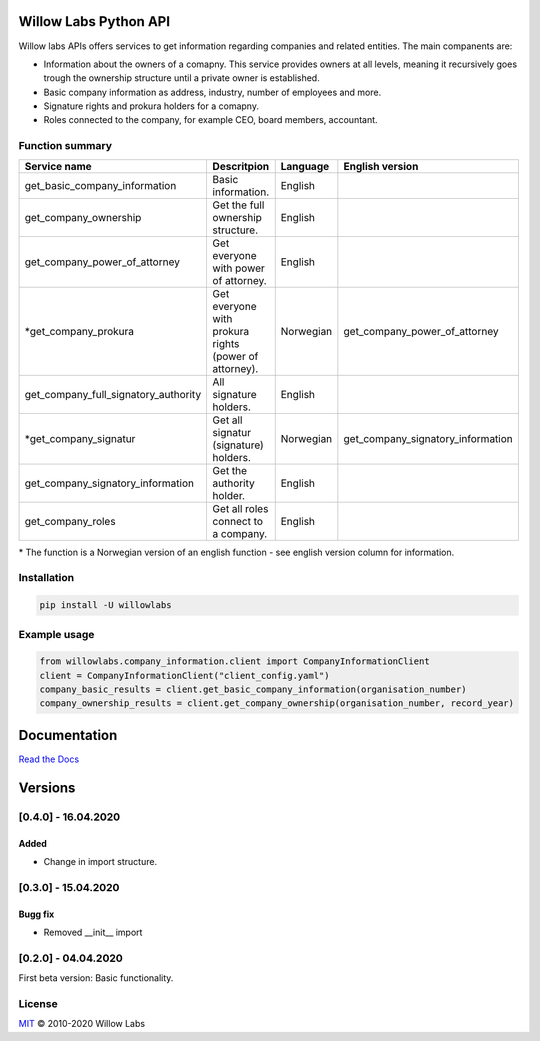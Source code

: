 .. image:: https://www.tensorflow.org/images/tf_logo_social.png
    :width: 200px
    :align: center
    :height: 100px
    :alt: alternate text

Willow Labs Python API
========================
|docs| |pypi version| |downloads| |python version|

Willow labs APIs offers services to get information regarding companies and related entities. The main companents are:

* Information about the owners of a comapny. This service provides owners at all levels, meaning it recursively goes trough the ownership structure until a private owner is established.
* Basic company information as address, industry, number of employees and more.
* Signature rights and prokura holders for a comapny.
* Roles connected to the company, for example CEO, board members, accountant.

Function summary
----------------

+-----------------------------------------+-------------------------------------------------------+-----------+-----------------------------------+
| Service name                            | Descritpion                                           | Language  | English version                   |
+=========================================+=======================================================+===========+===================================+
| get_basic_company_information           | Basic information.                                    |  English  |                                   |
+-----------------------------------------+-------------------------------------------------------+-----------+-----------------------------------+
| get_company_ownership                   | Get the full ownership structure.                     | English   |                                   |
+-----------------------------------------+-------------------------------------------------------+-----------+-----------------------------------+
| get_company_power_of_attorney           | Get everyone with power of attorney.                  | English   |                                   |
+-----------------------------------------+-------------------------------------------------------+-----------+-----------------------------------+
| \*get_company_prokura                   | Get everyone with prokura rights (power of attorney). | Norwegian | get_company_power_of_attorney     |
+-----------------------------------------+-------------------------------------------------------+-----------+-----------------------------------+
| get_company_full_signatory_authority    | All signature holders.                                | English   |                                   |
+-----------------------------------------+-------------------------------------------------------+-----------+-----------------------------------+
| \*get_company_signatur                  | Get all signatur (signature) holders.                 | Norwegian | get_company_signatory_information |
+-----------------------------------------+-------------------------------------------------------+-----------+-----------------------------------+
| get_company_signatory_information       | Get the authority holder.                             | English   |                                   |
+-----------------------------------------+-------------------------------------------------------+-----------+-----------------------------------+
| get_company_roles                       | Get all roles connect to a company.                   | English   |                                   |
+-----------------------------------------+-------------------------------------------------------+-----------+-----------------------------------+

\* The function is a Norwegian version of an english function - see english version column for information.


Installation
----------------

.. code-block:: python

   pip install -U willowlabs

Example usage
-------------

.. code-block:: python

   from willowlabs.company_information.client import CompanyInformationClient
   client = CompanyInformationClient("client_config.yaml")
   company_basic_results = client.get_basic_company_information(organisation_number)
   company_ownership_results = client.get_company_ownership(organisation_number, record_year)


Documentation
================
`Read the Docs`_

.. _Read the docs: https://willow-labs-python-api.readthedocs.io/en/doc_release/

Versions
==========
[0.4.0] - 16.04.2020
------------------------------

Added
^^^^^
* Change in import structure.

[0.3.0] - 15.04.2020
--------------------

Bugg fix
^^^^^^^^
* Removed __init__ import

[0.2.0] - 04.04.2020
--------------------

First beta version: Basic functionality.

.. |docs| image:: https://readthedocs.org/projects/willow-labs-python-api/badge/?version=doc_release
    :alt: Documentation Status
    :scale: 100%
    :target: https://willow-labs-python-api.readthedocs.io/en/doc_release/#?badge=doc_release

.. |pypi version| image:: https://pypip.in/v/willowlabs/badge.png
    :target: https://pypi.python.org/pypi/willowlabs/
    :alt: Latest PyPI version

.. |downloads| image:: https://pypip.in/d/willowlabs/badge.png
    :target: https://pypi.python.org/pypi/willowlabs/
    :alt: Number of PyPI downloads

.. |python version| image:: https://img.shields.io/pypi/pyversions/yt2mp3.svg
    :target: https://pypi.python.org/pypi/willowlabs/
    :alt: Python 3.7



License
-------

`MIT`_ © 2010-2020 Willow Labs

.. _MIT: LICENSE
